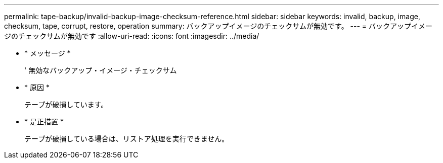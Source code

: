 ---
permalink: tape-backup/invalid-backup-image-checksum-reference.html 
sidebar: sidebar 
keywords: invalid, backup, image, checksum, tape, corrupt, restore, operation 
summary: バックアップイメージのチェックサムが無効です。 
---
= バックアップイメージのチェックサムが無効です
:allow-uri-read: 
:icons: font
:imagesdir: ../media/


* * メッセージ *
+
' 無効なバックアップ・イメージ・チェックサム

* * 原因 *
+
テープが破損しています。

* * 是正措置 *
+
テープが破損している場合は、リストア処理を実行できません。



